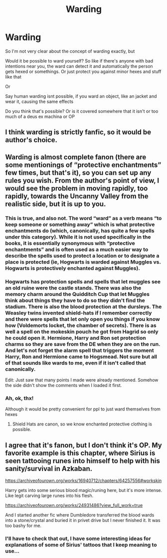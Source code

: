 #+TITLE: Warding

* Warding
:PROPERTIES:
:Author: Hurrah-and-all-that
:Score: 5
:DateUnix: 1607069056.0
:DateShort: 2020-Dec-04
:FlairText: Discussion
:END:
So I'm not very clear about the concept of warding exactly, but

Would it be possible to ward yourself? So like if there's anyone with bad intentions near you, the ward can detect it and automatically the person gets hexed or somethings. Or just protect you against minor hexes and stuff like that

Or

Say human warding isnt possible, if you ward an object, like an jacket and wear it, causing the same effects

Do you think that's possible? Or is it covered somewhere that it isn't or too much of a deus ex machina or OP


** I think warding is strictly fanfic, so it would be author's choice.
:PROPERTIES:
:Author: ChasingAnna
:Score: 10
:DateUnix: 1607069750.0
:DateShort: 2020-Dec-04
:END:


** Warding is almost complete fanon (there are some mentionings of “protective enchantments” few times, but that's it), so you can set up any rules you wish. From the author's point of view, I would see the problem in moving rapidly, too rapidly, towards the Uncanny Valley from the realistic side, but it is up to you.
:PROPERTIES:
:Author: ceplma
:Score: 5
:DateUnix: 1607069914.0
:DateShort: 2020-Dec-04
:END:

*** This is true, and also not. The word “ward” as a verb means “to keep someone or something away” which is what protective enchantments do (which, canonically, has quite a few spells under this category). While it is not used specifically in the books, it is essentially synonymous with “protective enchantments” and is often used as a much easier way to describe the spells used to protect a location or to designate a place is protected (ie, Hogwarts is warded against Muggles vs. Hogwarts is protectively enchanted against Muggles).
:PROPERTIES:
:Author: KiraTsukasa
:Score: 5
:DateUnix: 1607093867.0
:DateShort: 2020-Dec-04
:END:


*** Hogwarts has protection spells and spells that let muggles see an old ruine were the castle stands. There was also the memory charm around the Quidditch Cup that let Muggles think about things they have to do so they didn't find the stadium. There is also the blood protection at the dursleys. The Weasley twins invented shield-hats if I remember correctly and there were spells that let only open you things if you know how (Voldemorts locket, the chamber of secrets). There is as well a spell on the mokeskin pouch he got from Hagrid so only he could open it. Hermione, Harry and Ron set protection charms so they are save from the DE when they are on the run. And let's not forget the alarm spell that triggers the moment Harry, Ron and Hermione came to Hogsmead. Not sure but all of that sounds like wards to me, even if it isn't called that canonically.

Edit: Just saw that many points I made were already mentioned. Somehow the side didn't show the comments when I loaded it first.
:PROPERTIES:
:Author: Serena_Sers
:Score: 2
:DateUnix: 1607105573.0
:DateShort: 2020-Dec-04
:END:


*** Ah, ok, thx!

Although it would be pretty convenient for ppl to just ward themselves from hexes
:PROPERTIES:
:Author: Hurrah-and-all-that
:Score: 1
:DateUnix: 1607072084.0
:DateShort: 2020-Dec-04
:END:

**** Shield Hats are canon, so we know enchanted protective clothing is possible.
:PROPERTIES:
:Author: deirox
:Score: 5
:DateUnix: 1607074424.0
:DateShort: 2020-Dec-04
:END:


** I agree that it's fanon, but I don't think it's OP. My favorite example is this chapter, where Sirius is seen tattooing runes into himself to help with his sanity/survival in Azkaban.

[[https://archiveofourown.org/works/16940712/chapters/64257556#workskin]]

Harry gets into some serious blood magic/runing here, but it's more intense. Like legit carving large runes into his flesh.

[[https://archiveofourown.org/works/24931486?view_full_work=true]]

And I started another fic where Dumbledore transferred the blood wards into a stone/crystal and buried it in privet drive but I never finished it. It was too bashy for me.
:PROPERTIES:
:Author: darlingnicky
:Score: 2
:DateUnix: 1607072073.0
:DateShort: 2020-Dec-04
:END:

*** I'll have to check that out, I have some interesting ideas for explanations of some of Sirius' tattoos that I keep meaning to use...
:PROPERTIES:
:Author: datcatburd
:Score: 1
:DateUnix: 1607159094.0
:DateShort: 2020-Dec-05
:END:
